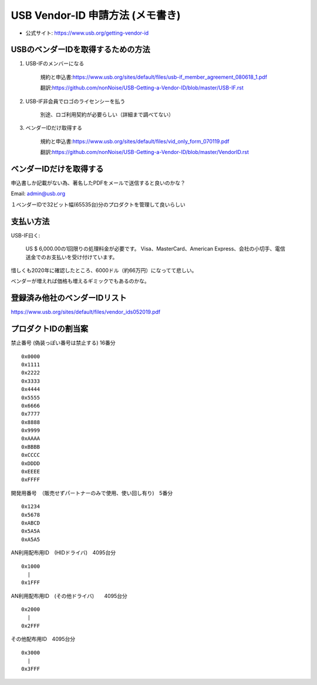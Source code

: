 ==========================================================
USB Vendor-ID 申請方法 (メモ書き)
==========================================================

- 公式サイト: https://www.usb.org/getting-vendor-id



USBのベンダーIDを取得するための方法
------------------------------------------------------------

1. USB-IFのメンバーになる

    規約と申込書:https://www.usb.org/sites/default/files/usb-if_member_agreement_080618_1.pdf

    翻訳:https://github.com/nonNoise/USB-Getting-a-Vendor-ID/blob/master/USB-IF.rst


2. USB-IF非会員でロゴのライセンシーを払う

    別途、ロゴ利用契約が必要らしい（詳細まで調べてない）

3. ベンダーIDだけ取得する

    規約と申込書:https://www.usb.org/sites/default/files/vid_only_form_070119.pdf

    翻訳:https://github.com/nonNoise/USB-Getting-a-Vendor-ID/blob/master/VendorID.rst


ベンダーIDだけを取得する
------------------------------------------------------------


申込書しか記載がない為、著名したPDFをメールで送信すると良いのかな？

Email: admin@usb.org

１ベンダーIDで32ビット幅(65535台)分のプロダクトを管理して良いらしい


支払い方法
------------------------------------------------------------

USB-IF曰く:

    US $ 6,000.00の1回限りの処理料金が必要です。 
    Visa、MasterCard、American Express、会社の小切手、電信送金でのお支払いを受け付けています。 

惜しくも2020年に確認したところ、6000ドル（約66万円）になってて悲しい。

ベンダーが増えれば価格も増えるギミックでもあるのかな。


登録済み他社のベンダーIDリスト
------------------------------------------------------------

https://www.usb.org/sites/default/files/vendor_ids052019.pdf


プロダクトIDの割当案
------------------------------------------------------------

禁止番号 (偽装っぽい番号は禁止する) 16番分

::

    0x0000
    0x1111
    0x2222
    0x3333
    0x4444
    0x5555
    0x6666
    0x7777
    0x8888
    0x9999
    0xAAAA
    0xBBBB
    0xCCCC
    0xDDDD
    0xEEEE
    0xFFFF

開発用番号　（販売せずパートナーのみで使用、使い回し有り)　5番分

::

    0x1234
    0x5678
    0xABCD
    0x5A5A
    0xA5A5

AN利用配布用ID　(HIDドライバ)　4095台分

::

    0x1000
      |
    0x1FFF

AN利用配布用ID　(その他ドライバ)　　4095台分

::

    0x2000
      |
    0x2FFF

その他配布用ID　4095台分

::

    0x3000
      |
    0x3FFF
